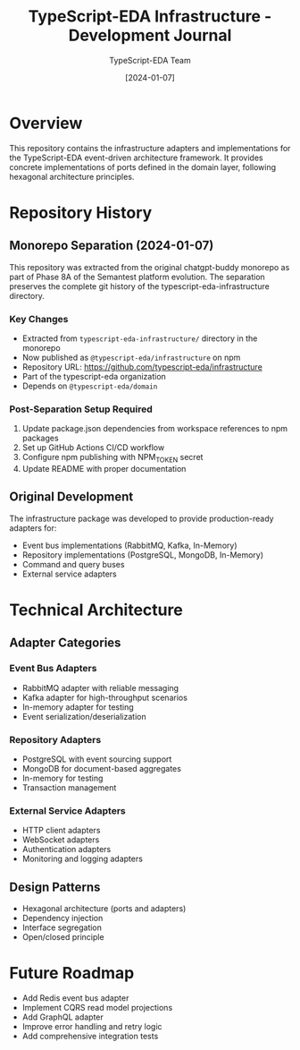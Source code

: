 #+TITLE: TypeScript-EDA Infrastructure - Development Journal
#+AUTHOR: TypeScript-EDA Team
#+DATE: [2024-01-07]

* Overview

This repository contains the infrastructure adapters and implementations for the TypeScript-EDA event-driven architecture framework. It provides concrete implementations of ports defined in the domain layer, following hexagonal architecture principles.

* Repository History

** Monorepo Separation (2024-01-07)

This repository was extracted from the original chatgpt-buddy monorepo as part of Phase 8A of the Semantest platform evolution. The separation preserves the complete git history of the typescript-eda-infrastructure directory.

*** Key Changes
- Extracted from =typescript-eda-infrastructure/= directory in the monorepo
- Now published as =@typescript-eda/infrastructure= on npm
- Repository URL: https://github.com/typescript-eda/infrastructure
- Part of the typescript-eda organization
- Depends on =@typescript-eda/domain=

*** Post-Separation Setup Required
1. Update package.json dependencies from workspace references to npm packages
2. Set up GitHub Actions CI/CD workflow
3. Configure npm publishing with NPM_TOKEN secret
4. Update README with proper documentation

** Original Development

The infrastructure package was developed to provide production-ready adapters for:
- Event bus implementations (RabbitMQ, Kafka, In-Memory)
- Repository implementations (PostgreSQL, MongoDB, In-Memory)
- Command and query buses
- External service adapters

* Technical Architecture

** Adapter Categories

*** Event Bus Adapters
- RabbitMQ adapter with reliable messaging
- Kafka adapter for high-throughput scenarios
- In-memory adapter for testing
- Event serialization/deserialization

*** Repository Adapters
- PostgreSQL with event sourcing support
- MongoDB for document-based aggregates
- In-memory for testing
- Transaction management

*** External Service Adapters
- HTTP client adapters
- WebSocket adapters
- Authentication adapters
- Monitoring and logging adapters

** Design Patterns
- Hexagonal architecture (ports and adapters)
- Dependency injection
- Interface segregation
- Open/closed principle

* Future Roadmap

- Add Redis event bus adapter
- Implement CQRS read model projections
- Add GraphQL adapter
- Improve error handling and retry logic
- Add comprehensive integration tests